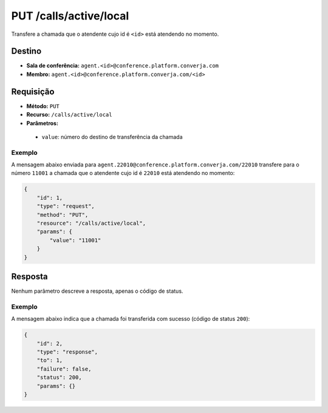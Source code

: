 PUT /calls/active/local
=======================

Transfere a chamada que o atendente cujo id é ``<id>`` está atendendo no momento.


Destino
-------

* **Sala de conferência:** ``agent.<id>@conference.platform.converja.com``
* **Membro:** ``agent.<id>@conference.platform.converja.com/<id>``


Requisição
----------

* **Método:** ``PUT``
* **Recurso:** ``/calls/active/local``
* **Parâmetros:**

 * ``value``: número do destino de transferência da chamada


Exemplo
^^^^^^^

A mensagem abaixo enviada para ``agent.22010@conference.platform.converja.com/22010`` transfere para o número ``11001`` a chamada que o atendente cujo id é ``22010`` está atendendo no momento:

.. code-block:: json

    {
        "id": 1,
        "type": "request",
        "method": "PUT",
        "resource": "/calls/active/local",
        "params": {
            "value": "11001"
        }
    }


Resposta
--------

Nenhum parâmetro descreve a resposta, apenas o código de status.


Exemplo
^^^^^^^

A mensagem abaixo indica que a chamada foi transferida com sucesso (código de status ``200``):

.. code-block:: json

    {
        "id": 2,
        "type": "response",
        "to": 1,
        "failure": false,
        "status": 200,
        "params": {}
    }
